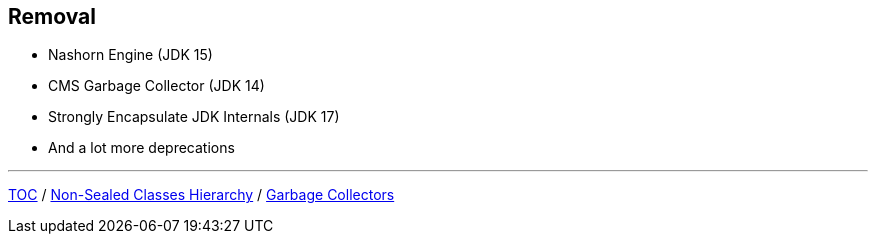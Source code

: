 == Removal

** Nashorn Engine (JDK 15)
** CMS Garbage Collector (JDK 14)
** Strongly Encapsulate JDK Internals (JDK 17)
** And a lot more deprecations

---

link:./00_toc.adoc[TOC] /
link:./39_sealed_classes_sealed_non_sealed_hierarchy.adoc[Non-Sealed Classes Hierarchy] /
link:./41_garbage_collectors.adoc[Garbage Collectors]

